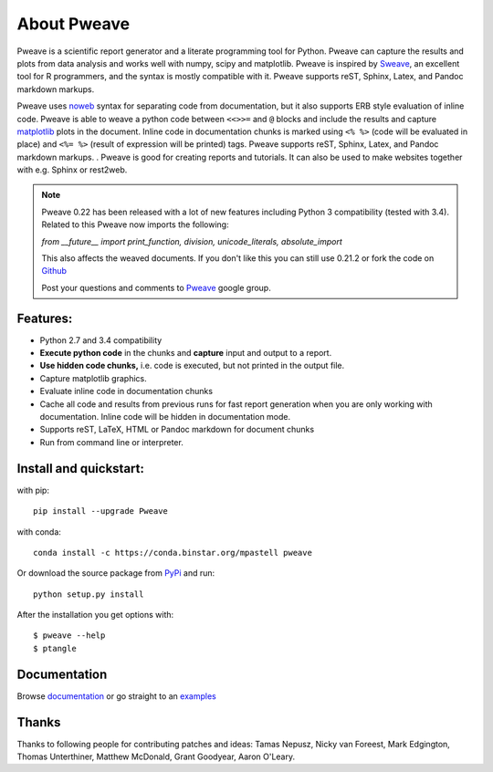 About Pweave
============

Pweave is a scientific report generator and a literate programming
tool for Python. Pweave can capture the results and plots from data
analysis and works well with numpy, scipy and matplotlib. Pweave is
inspired by `Sweave
<http://www.stat.uni-muenchen.de/~leisch/Sweave/>`_, an excellent tool
for R programmers, and the syntax is mostly compatible with it.   Pweave
supports reST, Sphinx, Latex, and Pandoc markdown markups.

Pweave uses `noweb <http://www.cs.tufts.edu/~nr/noweb/>`_ syntax for
separating code from documentation, but it also supports ERB style
evaluation of inline code.  Pweave is able to weave a python code
between ``<<>>=`` and ``@`` blocks and include the results and capture
`matplotlib <http://matplotlib.sourceforge.net/>`_ plots in the
document. Inline code in documentation chunks is marked using ``<%
%>`` (code will be evaluated in place) and ``<%= %>`` (result of
expression will be printed) tags. Pweave supports reST, Sphinx, Latex,
and Pandoc markdown markups.  . Pweave is good for creating reports
and tutorials. It can also be used to make websites together with
e.g. Sphinx or rest2web.

.. note::
   Pweave 0.22 has been released with a lot of new features including
   Python 3 compatibility (tested with 3.4). Related to this Pweave
   now imports the following:

   `from __future__ import print_function, division, unicode_literals, absolute_import`

   This also affects the weaved documents. If you don't like this you can still use 0.21.2 or fork the
   code on `Github <https://github.com/mpastell/Pweave>`_

   Post your questions and comments to `Pweave <https://groups.google.com/forum/?fromgroups=#!forum/pweave>`_
   google group.


Features:
---------

* Python 2.7 and 3.4 compatibility
* **Execute python code** in the chunks and **capture** input and output to a report.
* **Use hidden code chunks,** i.e. code is executed, but not printed in the output file.
* Capture matplotlib graphics.
* Evaluate inline code in documentation chunks
* Cache all code and results from previous runs for fast report
  generation when you are only working with documentation. Inline code
  will be hidden in documentation mode.
* Supports reST, LaTeX, HTML or Pandoc markdown for document chunks
* Run from command line or interpreter.

Install and quickstart:
-----------------------

with pip::

  pip install --upgrade Pweave

with conda::

  conda install -c https://conda.binstar.org/mpastell pweave

Or download the source package from `PyPi
<http://pypi.python.org/pypi/Pweave>`_ and run::

  python setup.py install


After the installation you get options with:

::

  $ pweave --help
  $ ptangle



Documentation
-------------

Browse `documentation <docs.html>`_ or go straight to an `examples <examples/index.html>`_


Thanks
------

Thanks to following people for contributing patches and ideas: Tamas
Nepusz, Nicky van Foreest, Mark Edgington, Thomas Unterthiner, Matthew
McDonald, Grant Goodyear, Aaron O'Leary.
